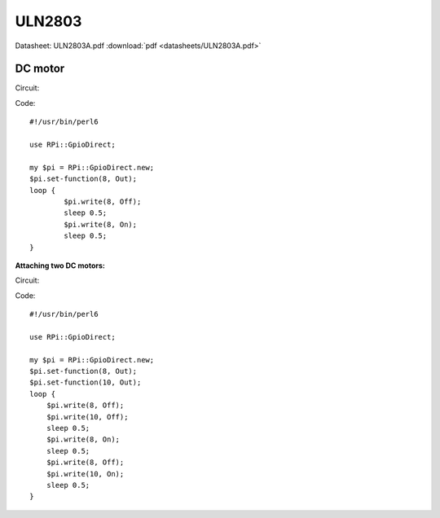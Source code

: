 ULN2803
=======

Datasheet: ULN2803A.pdf :download:`pdf <datasheets/ULN2803A.pdf>`

DC motor
--------

Circuit:

|uln2803_dcmotor|

Code: ::

    #!/usr/bin/perl6
    
    use RPi::GpioDirect;
    
    my $pi = RPi::GpioDirect.new;
    $pi.set-function(8, Out);
    loop {
            $pi.write(8, Off);
            sleep 0.5;
            $pi.write(8, On);
            sleep 0.5;
    }

.. |uln2803_dcmotor| image:: uln2803_dcmotor.png

**Attaching two DC motors:**

Circuit:

|uln2803_dcmotorx2|

Code: ::

    #!/usr/bin/perl6
    
    use RPi::GpioDirect;
    
    my $pi = RPi::GpioDirect.new;
    $pi.set-function(8, Out);
    $pi.set-function(10, Out);
    loop {
        $pi.write(8, Off);
        $pi.write(10, Off);
        sleep 0.5;
        $pi.write(8, On);
        sleep 0.5;
        $pi.write(8, Off);
        $pi.write(10, On);
        sleep 0.5;
    }

.. |uln2803_dcmotorx2| image:: uln2803_dcmotorx2.jpg

